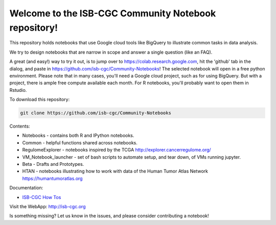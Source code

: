 =====================================================
Welcome to the ISB-CGC Community Notebook repository!
=====================================================

This repository holds notebooks that use Google cloud tools like BigQuery to illustrate common tasks in data analysis.

We try to design notebooks that are narrow in scope and answer a single question (like an FAQ).

A great (and easy!) way to try it out, is to jump over to https://colab.research.google.com, hit the 'github' tab in the dialog, and paste in https://github.com/isb-cgc/Community-Notebooks! The selected notebook will open in a free python environment. Please note that in many cases, you'll need a Google cloud project, such as for using BigQuery. But with a project, there is ample free compute available each month. For R notebooks, you'll probably want to open them in Rstudio.


To download this repository:

.. code:: bash

	git clone https://github.com/isb-cgc/Community-Notebooks


Contents:

- Notebooks - contains both R and IPython notebooks.

- Common - helpful functions shared across notebooks.

- RegulomeExplorer - notebooks inspired by the TCGA http://explorer.cancerregulome.org/

- VM_Notebook_launcher - set of bash scripts to automate setup, and tear down, of VMs running jupyter.

- Beta - Drafts and Prototypes.

- HTAN - notebooks illustrating how to work with data of the Human Tumor Atlas Network https://humantumoratlas.org

Documentation:

- `ISB-CGC How Tos <https://isb-cancer-genomics-cloud.readthedocs.io/en/latest/sections/HowTos.html>`_


Visit the WebApp:
http://isb-cgc.org

Is something missing? 
Let us know in the issues, and please consider contributing a notebook!

